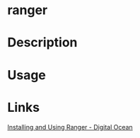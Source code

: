 #+TAGS: sys op


* ranger
* Description
* Usage
* Links
[[https://www.digitalocean.com/community/tutorials/installing-and-using-ranger-a-terminal-file-manager-on-a-ubuntu-vps][Installing and Using Ranger - Digital Ocean]]
